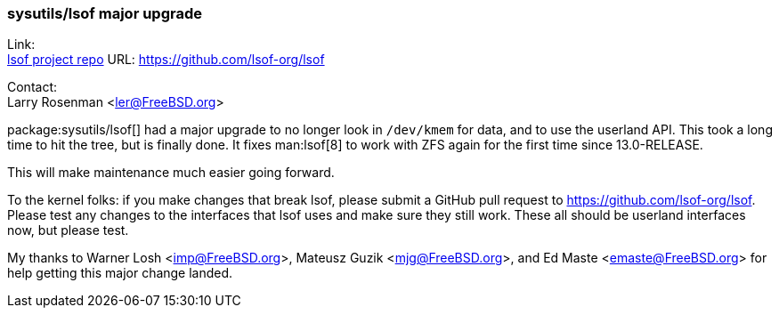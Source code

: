 === sysutils/lsof major upgrade

Link: +
link:https://github.com/lsof-org/lsof[lsof project repo] URL: link:https://github.com/lsof-org/lsof[https://github.com/lsof-org/lsof]

Contact: +
Larry Rosenman <ler@FreeBSD.org>

package:sysutils/lsof[] had a major upgrade to no longer look in `/dev/kmem` for data, and to use the userland API.
This took a long time to hit the tree, but is finally done.
It fixes man:lsof[8] to work with ZFS again for the first time since 13.0-RELEASE.

This will make maintenance much easier going forward.

To the kernel folks: if you make changes that break lsof, please submit a GitHub pull request to https://github.com/lsof-org/lsof.
Please test any changes to the interfaces that lsof uses and make sure they still work.
These all should be userland interfaces now, but please test.

My thanks to Warner Losh <imp@FreeBSD.org>, Mateusz Guzik <mjg@FreeBSD.org>, and Ed Maste <emaste@FreeBSD.org> for help getting this major change landed. 
